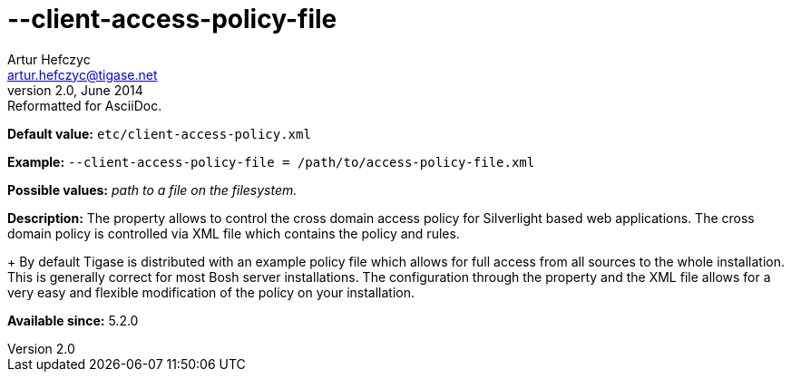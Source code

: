 [[clientAccessPolicyFile]]
--client-access-policy-file
===========================
Artur Hefczyc <artur.hefczyc@tigase.net>
v2.0, June 2014: Reformatted for AsciiDoc.
:toc:
:numbered:
:website: http://tigase.net/
:Date: 2013-03-20 01:09

*Default value:* +etc/client-access-policy.xml+

*Example:* +--client-access-policy-file = /path/to/access-policy-file.xml+

*Possible values:* 'path to a file on the filesystem.'

*Description:* The property allows to control the cross domain access policy for Silverlight based web applications. The cross domain policy is controlled via XML file which contains the policy and rules.
+
By default Tigase is distributed with an example policy file which allows for full access from all sources to the whole installation. This is generally correct for most Bosh server installations. The configuration through the property and the XML file allows for a very easy and flexible modification of the policy on your installation.

*Available since:* 5.2.0

